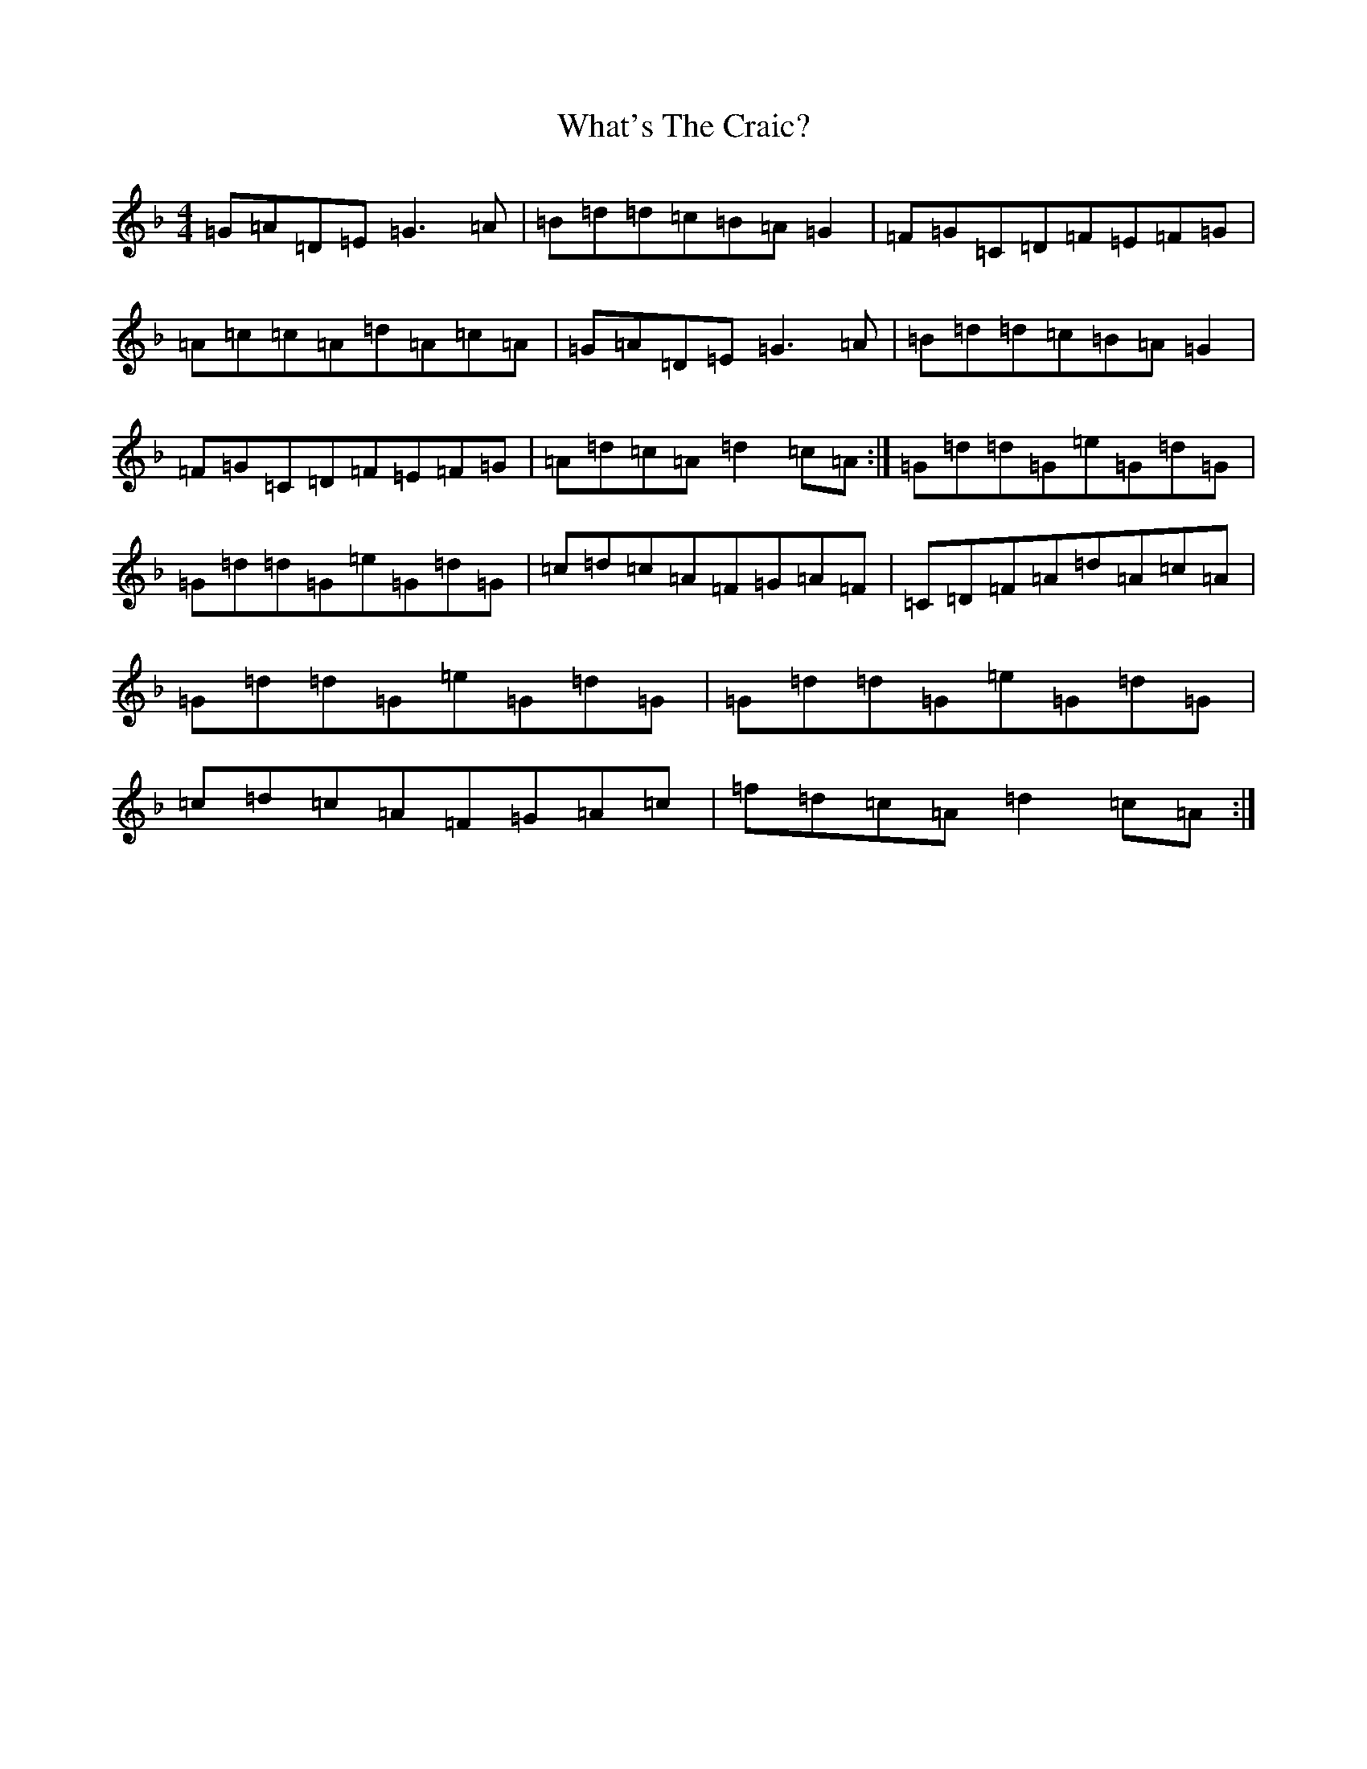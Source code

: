 X: 22323
T: What's The Craic?
S: https://thesession.org/tunes/3649#setting3649
Z: A Mixolydian
R: reel
M:4/4
L:1/8
K: C Mixolydian
=G=A=D=E=G3=A|=B=d=d=c=B=A=G2|=F=G=C=D=F=E=F=G|=A=c=c=A=d=A=c=A|=G=A=D=E=G3=A|=B=d=d=c=B=A=G2|=F=G=C=D=F=E=F=G|=A=d=c=A=d2=c=A:|=G=d=d=G=e=G=d=G|=G=d=d=G=e=G=d=G|=c=d=c=A=F=G=A=F|=C=D=F=A=d=A=c=A|=G=d=d=G=e=G=d=G|=G=d=d=G=e=G=d=G|=c=d=c=A=F=G=A=c|=f=d=c=A=d2=c=A:|